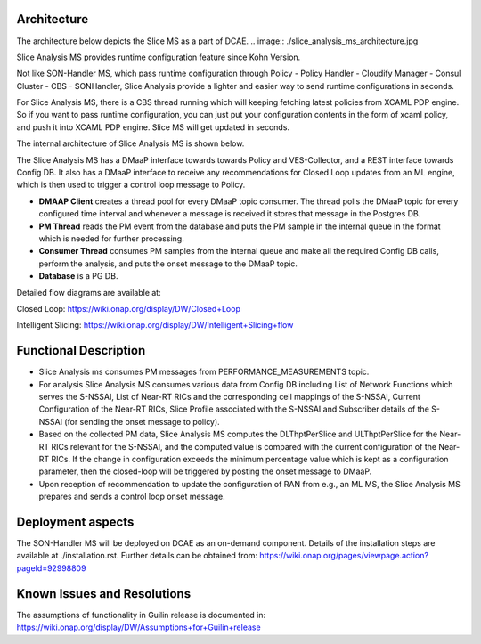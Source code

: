 .. This work is licensed under a Creative Commons Attribution 4.0
   International License. http://creativecommons.org/licenses/by/4.0
   
.. _docs_slice_analysis_ms_overview:

Architecture
------------
The architecture below depicts the Slice MS as a part of DCAE.
.. image:: ./slice_analysis_ms_architecture.jpg

Slice Analysis MS provides runtime configuration feature since Kohn Version.

Not like SON-Handler MS, which pass runtime configuration through Policy - Policy Handler - Cloudify Manager - Consul Cluster - CBS - SONHandler, Slice Analysis provide a lighter and easier way to send runtime configurations in seconds.

For Slice Analysis MS, there is a CBS thread running which will keeping fetching latest policies from XCAML PDP engine. So if you want to pass runtime configuration, you can just put your configuration contents in the form of xcaml policy, and push it into XCAML PDP engine. Slice MS will get updated in seconds.

The internal architecture of Slice Analysis MS is shown below.

.. image:: ./slice_analysis_ms_arch.jpg

The Slice Analysis MS has a DMaaP interface towards towards Policy and VES-Collector, and a REST
interface towards Config DB. It also has a DMaaP interface to receive any recommendations for
Closed Loop updates from an ML engine, which is then used to trigger a control loop message to
Policy.

- **DMAAP Client** creates a thread pool for every DMaaP topic consumer. The thread
  polls the DMaaP topic for every configured time interval and whenever a message is
  received it stores that message in the Postgres DB.

- **PM Thread** reads the PM event from the database and puts the PM sample in the
  internal queue in the format which is needed for further processing.

- **Consumer Thread** consumes PM samples from the internal queue and make all the
  required Config DB calls, perform the analysis, and puts the onset message to the DMaaP topic.

- **Database** is a PG DB.

Detailed flow diagrams are available at:

Closed Loop: https://wiki.onap.org/display/DW/Closed+Loop

Intelligent Slicing: https://wiki.onap.org/display/DW/Intelligent+Slicing+flow


Functional Description
----------------------
- Slice Analysis ms consumes PM messages from PERFORMANCE_MEASUREMENTS topic.

- For analysis Slice Analysis MS consumes various data from Config DB including List of Network  
  Functions which serves the S-NSSAI, List of Near-RT RICs and the corresponding cell mappings of the
  S-NSSAI, Current Configuration of the Near-RT RICs, Slice Profile associated with the S-NSSAI and
  Subscriber details of the S-NSSAI (for sending the onset message to policy).

- Based on the collected PM data, Slice Analysis MS computes the DLThptPerSlice and ULThptPerSlice
  for the Near-RT RICs relevant for the S-NSSAI, and the computed value is compared with the current
  configuration of the Near-RT RICs. If the change in configuration exceeds the minimum percentage
  value which is kept as a configuration parameter, then the closed-loop will be triggered by posting
  the onset message to DMaaP.

- Upon reception of recommendation to update the configuration of RAN from e.g., an ML MS, the Slice
  Analysis MS prepares and sends a control loop onset message.


Deployment aspects
------------------
The SON-Handler MS will be deployed on DCAE as an on-demand component. Details of the installation
steps are available at ./installation.rst. Further details can be obtained from:
https://wiki.onap.org/pages/viewpage.action?pageId=92998809


Known Issues and Resolutions
----------------------------
The assumptions of functionality in Guilin release is documented in:
https://wiki.onap.org/display/DW/Assumptions+for+Guilin+release
